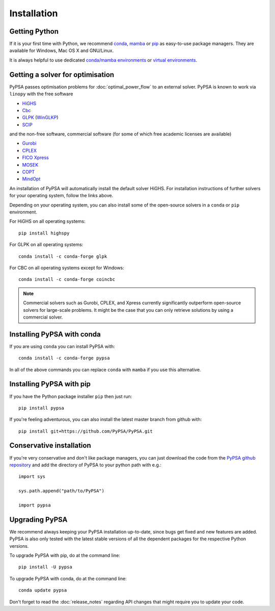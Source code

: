 ################
 Installation
################


Getting Python
==============

If it is your first time with Python, we recommend `conda
<https://docs.conda.io/en/latest/miniconda.html>`_, `mamba
<https://github.com/mamba-org/mamba>`_ or `pip
<https://pip.pypa.io/en/stable/>`_ as easy-to-use package managers. They are
available for Windows, Mac OS X and GNU/Linux.

It is always helpful to use dedicated `conda/mamba environments <https://mamba.readthedocs.io/en/latest/user_guide/mamba.html>`_ or `virtual environments
<https://pypi.python.org/pypi/virtualenv>`_.


Getting a solver for optimisation
=================================

PyPSA passes optimisation problems for :doc:`optimal_power_flow` to an
external solver. PyPSA is known to work via ``linopy`` with the free software

- `HiGHS <https://highs.dev/>`_
- `Cbc <https://projects.coin-or.org/Cbc#DownloadandInstall>`_
- `GLPK <https://www.gnu.org/software/glpk/>`_ (`WinGLKP <http://winglpk.sourceforge.net/>`_)
- `SCIP <https://scip.zib.de/>`_

and the non-free software, commercial software (for some of which free academic licenses are available)

- `Gurobi <https://www.gurobi.com/documentation/quickstart.html>`_
- `CPLEX <https://www.ibm.com/products/ilog-cplex-optimization-studio>`_
- `FICO Xpress <https://www.fico.com/en/products/fico-xpress-optimization>`_
- `MOSEK <https://www.mosek.com/>`_
- `COPT <https://www.shanshu.ai/copt>`_
- `MindOpt <https://solver.damo.alibaba.com/doc/en/html/index.html>`_

An installation of PyPSA will automatically install the default solver HiGHS.
For installation instructions of further solvers for your operating system,
follow the links above.

Depending on your operating system, you can also install some of the open-source solvers in a ``conda`` or ``pip`` environment.

For HiGHS on all operating systems::

    pip install highspy

For GLPK on all operating systems::

    conda install -c conda-forge glpk

For CBC on all operating systems except for Windows::

    conda install -c conda-forge coincbc

.. note::
    Commercial solvers such as Gurobi, CPLEX, and Xpress currently significantly outperform open-source solvers for large-scale problems.
    It might be the case that you can only retrieve solutions by using a commercial solver.


Installing PyPSA with conda
===========================

If you are using ``conda`` you can install PyPSA with::

    conda install -c conda-forge pypsa

In all of the above commands you can replace ``conda`` with ``mamba`` if you use this alternative.


Installing PyPSA with pip
=========================

If you have the Python package installer ``pip`` then just run::

    pip install pypsa

If you're feeling adventurous, you can also install the latest master branch from github with::

    pip install git+https://github.com/PyPSA/PyPSA.git


Conservative installation
=========================

If you're very conservative and don't like package managers, you can
just download the code from the `PyPSA github repository
<https://github.com/PyPSA/PyPSA/>`_ and add the directory of PyPSA to
your python path with e.g.::

    import sys

    sys.path.append("path/to/PyPSA")

    import pypsa


.. _upgrading-pypsa:

Upgrading PyPSA
===============

We recommend always keeping your PyPSA installation up-to-date, since bugs get
fixed and new features are added. PyPSA is also only tested with the latest
stable versions of all the dependent packages for the respective Python
versions.

To upgrade PyPSA with pip, do at the command line::

    pip install -U pypsa

To upgrade PyPSA with conda, do at the command line::

    conda update pypsa

Don't forget to read the :doc:`release_notes` regarding API changes
that might require you to update your code.
